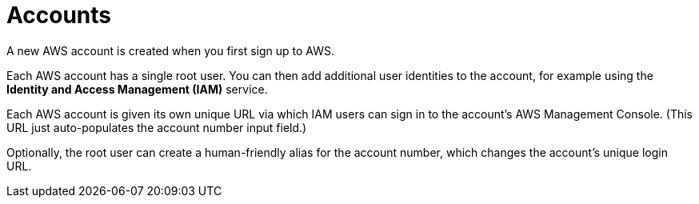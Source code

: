 = Accounts

A new AWS account is created when you first sign up to AWS.

Each AWS account has a single root user. You can then add additional user identities to the account, for example using the *Identity and Access Management (IAM)* service.

Each AWS account is given its own unique URL via which IAM users can sign in to the account's AWS Management Console. (This URL just auto-populates the account number input field.)

Optionally, the root user can create a human-friendly alias for the account number, which changes the account's unique login URL.
